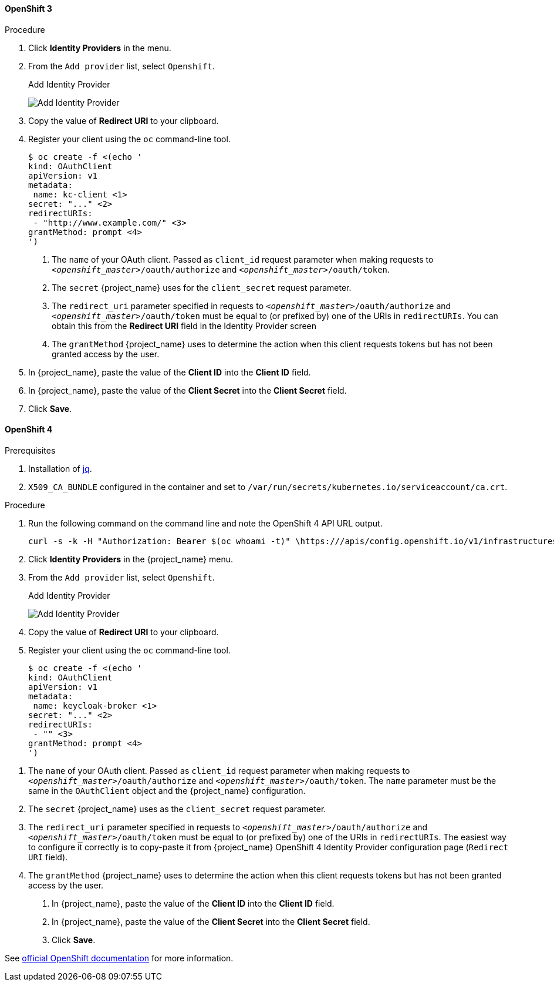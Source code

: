 
==== OpenShift 3

.Procedure
. Click *Identity Providers* in the menu.
. From the `Add provider` list, select `Openshift`.
+
.Add Identity Provider
image:images/openshift-add-identity-provider.png[Add Identity Provider]
+
. Copy the value of *Redirect URI* to your clipboard.
. Register your client using the `oc` command-line tool.
+
[source, subs="attributes"]
----
$ oc create -f <(echo '
kind: OAuthClient
apiVersion: v1
metadata:
 name: kc-client <1>
secret: "..." <2>
redirectURIs:
 - "http://www.example.com/" <3>
grantMethod: prompt <4>
')
----
<1> The `name` of your OAuth client. Passed as `client_id` request parameter when making requests to `_<openshift_master>_/oauth/authorize` and `_<openshift_master>_/oauth/token`.
<2> The `secret` {project_name} uses for the `client_secret` request parameter.
<3> The `redirect_uri` parameter specified in requests to `_<openshift_master>_/oauth/authorize` and `_<openshift_master>_/oauth/token` must be equal to (or prefixed by) one of the URIs in `redirectURIs`. You can obtain this from the *Redirect URI* field in the Identity Provider screen
<4> The `grantMethod` {project_name} uses to determine the action when this client requests tokens but has not been granted access by the user.
+
. In {project_name}, paste the value of the *Client ID* into the *Client ID* field.
. In {project_name}, paste the value of the *Client Secret* into the *Client Secret* field.
. Click *Save*.

==== OpenShift 4

.Prerequisites
. Installation of https://stedolan.github.io/jq/[jq].
. `X509_CA_BUNDLE` configured in the container and set to `/var/run/secrets/kubernetes.io/serviceaccount/ca.crt`.

.Procedure
. Run the following command on the command line and note the OpenShift 4 API URL output.
+
[source, subs="attributes"]
----
curl -s -k -H "Authorization: Bearer $(oc whoami -t)" \https://<openshift-user-facing-api-url>/apis/config.openshift.io/v1/infrastructures/cluster | jq ".status.apiServerURL"
----
+
. Click *Identity Providers* in the {project_name} menu.
. From the `Add provider` list, select `Openshift`.
+
.Add Identity Provider
image:images/openshift-4-add-identity-provider.png[Add Identity Provider]
+
. Copy the value of *Redirect URI* to your clipboard.
. Register your client using the `oc` command-line tool.
+
[source, subs="attributes"]
----
$ oc create -f <(echo '
kind: OAuthClient
apiVersion: v1
metadata:
 name: keycloak-broker <1>
secret: "..." <2>
redirectURIs:
 - "<copy pasted Redirect URI from OpenShift 4 Identity Providers page>" <3>
grantMethod: prompt <4>
')
----

<1> The `name` of your OAuth client. Passed as `client_id` request parameter when making requests to `_<openshift_master>_/oauth/authorize` and `_<openshift_master>_/oauth/token`. The `name` parameter must be the same in the `OAuthClient` object and the {project_name} configuration.
<2> The `secret` {project_name} uses as the `client_secret` request parameter.
<3> The `redirect_uri` parameter specified in requests to `_<openshift_master>_/oauth/authorize` and `_<openshift_master>_/oauth/token` must be equal to (or prefixed by) one of the URIs in `redirectURIs`. The easiest way to configure it correctly is to copy-paste it from {project_name} OpenShift 4 Identity Provider configuration page (`Redirect URI` field).
<4> The `grantMethod` {project_name} uses to determine the action when this client requests tokens but has not been granted access by the user.
+
. In {project_name}, paste the value of the *Client ID* into the *Client ID* field.
. In {project_name}, paste the value of the *Client Secret* into the *Client Secret* field.
. Click *Save*.

See https://docs.okd.io/latest/authentication/configuring-oauth-clients.html#oauth-register-additional-client_configuring-oauth-clients[official OpenShift documentation] for more information.

